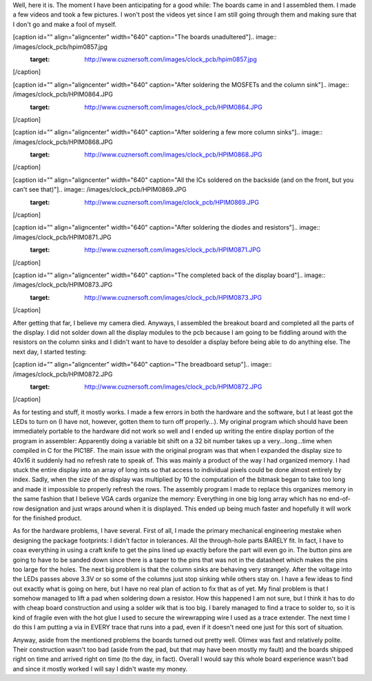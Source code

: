 Well, here it is. The moment I have been anticipating for a good while\: The boards came in and I assembled them. I made a few videos and took a few pictures. I won't post the videos yet since I am still going through them and making sure that I don't go and make a fool of myself.

[caption id="" align="aligncenter" width="640" caption="The boards unadultered"].. image:: /images/clock_pcb/hpim0857.jpg
   :target: http://www.cuznersoft.com/images/clock_pcb/hpim0857.jpg

[/caption]

[caption id="" align="aligncenter" width="640" caption="After soldering the MOSFETs and the column sink"].. image:: /images/clock_pcb/HPIM0864.JPG
   :target: http://www.cuznersoft.com/images/clock_pcb/HPIM0864.JPG

[/caption]

[caption id="" align="aligncenter" width="640" caption="After soldering a few more column sinks"].. image:: /images/clock_pcb/HPIM0868.JPG
   :target: http://www.cuznersoft.com/images/clock_pcb/HPIM0868.JPG

[/caption]

[caption id="" align="aligncenter" width="640" caption="All the ICs soldered on the backside (and on the front, but you can't see that)"].. image:: /images/clock_pcb/HPIM0869.JPG
   :target: http://www.cuznersoft.com/image/clock_pcb/HPIM0869.JPG

[/caption]

[caption id="" align="aligncenter" width="640" caption="After soldering the diodes and resistors"].. image:: /images/clock_pcb/HPIM0871.JPG
   :target: http://www.cuznersoft.com/images/clock_pcb/HPIM0871.JPG

[/caption]

[caption id="" align="aligncenter" width="640" caption="The completed back of the display board"].. image:: /images/clock_pcb/HPIM0873.JPG
   :target: http://www.cuznersoft.com/images/clock_pcb/HPIM0873.JPG

[/caption]

After getting that far, I believe my camera died. Anyways, I assembled the breakout board and completed all the parts of the display. I did not solder down all the display modules to the pcb because I am going to be fiddling around with the resistors on the column sinks and I didn't want to have to desolder a display before being able to do anything else. The next day, I started testing\:

[caption id="" align="aligncenter" width="640" caption="The breadboard setup"].. image:: /images/clock_pcb/HPIM0872.JPG
   :target: http://www.cuznersoft.com/images/clock_pcb/HPIM0872.JPG

[/caption]

As for testing and stuff, it mostly works. I made a few errors in both the hardware and the software, but I at least got the LEDs to turn on (I have not, however, gotten them to turn off properly...). My original program which should have been immediately portable to the hardware did not work so well and I ended up writing the entire display portion of the program in assembler\: Apparently doing a variable bit shift on a 32 bit number takes up a very...long...time when compiled in C for the PIC18F. The main issue with the original program was that when I expanded the display size to 40x16 it suddenly had no refresh rate to speak of. This was mainly a product of the way I had organized memory. I had stuck the entire display into an array of long ints so that access to individual pixels could be done almost entirely by index. Sadly, when the size of the display was multiplied by 10 the computation of the bitmask began to take too long and made it impossible to properly refresh the rows. The assembly program I made to replace this organizes memory in the same fashion that I believe VGA cards organize the memory\: Everything in one big long array which has no end-of-row designation and just wraps around when it is displayed. This ended up being much faster and hopefully it will work for the finished product.

As for the hardware problems, I have several. First of all, I made the primary mechanical engineering mestake when designing the package footprints\: I didn't factor in tolerances. All the through-hole parts BARELY fit. In fact, I have to coax everything in using a craft knife to get the pins lined up exactly before the part will even go in. The button pins are going to have to be sanded down since there is a taper to the pins that was not in the datasheet which makes the pins too large for the holes. The next big problem is that the column sinks are behaving very strangely. After the voltage into the LEDs passes above 3.3V or so some of the columns just stop sinking while others stay on. I have a few ideas to find out exactly what is going on here, but I have no real plan of action to fix that as of yet. My final problem is that I somehow managed to lift a pad when soldering down a resistor. How this happened I am not sure, but I think it has to do with cheap board construction and using a solder wik that is too big. I barely managed to find a trace to solder to, so it is kind of fragile even with the hot glue I used to secure the wirewrapping wire I used as a trace extender. The next time I do this I am putting a via in EVERY trace that runs into a pad, even if it doesn't need one just for this sort of situation.

Anyway, aside from the mentioned problems the boards turned out pretty well. Olimex was fast and relatively polite. Their construction wasn't too bad (aside from the pad, but that may have been mostly my fault) and the boards shipped right on time and arrived right on time (to the day, in fact). Overall I would say this whole board experience wasn't bad and since it mostly worked I will say I didn't waste my money.

.. rstblog-settings::
   :title: Dot Matrix Clock: Display board assembly
   :date: 2009/10/07
   :url: /2009/10/07/dot-matrix-clock-display-board-assembly
